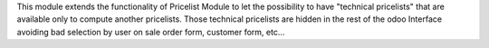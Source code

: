 This module extends the functionality of Pricelist Module to let
the possibility to have "technical pricelists" that are available
only to compute another pricelists.
Those technical pricelists are hidden in the rest of the odoo Interface
avoiding bad selection by user on sale order form, customer form, etc...